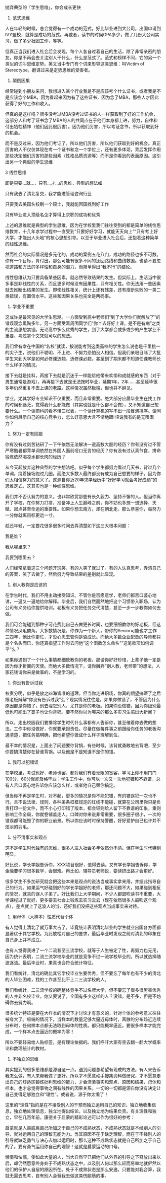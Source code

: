 #+BEGIN_COMMENT
.. title: 从学生到职场
.. slug: cong-xue-sheng-dao-zhi-chang
.. date: 2016-10-24 21:19:45 UTC+08:00
.. tags: 人生经验
.. category: 
.. link: 
.. description: 
.. type: text
#+END_COMMENT



抛弃典型的「学生思维」，你会成长更快
1. 范式思维


#+BEGIN_HTML
<!-- TEASER_END --> 
#+END_HTML
人在年轻的时候，总会觉得有一个成功的范式，好比毕业进到大公司，出国申请到IVY盟校，就算是成功的范式。再或者，读书的时候GPA多少，做了几份大公司实习，做了多少社团工作，等等。


但真正当我们进入社会后会发现，每个人各自过着自己的生活，除了非常亲密的朋友，你是不再会去关注别人干什么，什么是范式了。范式和榜样不同，它的另一个类似的词叫思维定势。英文当中专门有个词来形容这类思维：叫Victim of Stereotype，翻译过来是定势思维的受害者。


2. 颠倒因果 


经常碰到小朋友来问，我想进入某个行业我是不是应该考个什么证书。或者我是不是应该念个MBA，因为看起来因为有了这些证书，因为念了MBA，那些人才因此获得了好的工作和收入。


但真的是这样吗？很多没考过MBA没考过证书的人一样获取到了好的工作机会，这部分人和考了证书念了MBA的人的共同点在于他们本身都上进，努力，自律和付出牺牲精神（他们因此很厉害）。因为他们厉害，所以考证念书，所以获取到好的机会。


而不是反过来，因为他们考证了，所以他们厉害，所以他们获取到好的机会。真正厉害的人不仅仅体现在考一个证书和念一个学位上，还有更多体现，背后发挥作用那些决定他们厉害的那些因素（性格品质资源等）而不是你看到的表面原因。这引出另一个典型的学生思维


3 线性思维


即是只要...就...，只有...才...的思维，典型的想法如


只有我去了清北复交，我才能进管理咨询行业

只要我去美国名校刷一个硕士，我就能回国找到好工作

只有毕业进入顶级名企才算得上求职的成功和优秀


上述的思维就是典型的学生思维，因为在学校里我们往往受到的都是简单的线性思维教育，十几年求学过程中一直受到“只要好好学习，就能天天向上”“只有考上好大学，才能出人头地”的核心思想引导。以至于毕业进入社会后，还抱着这种简单的线性思维。


然而社会的实际情况是多元化的，成功的案例五花八门，成功的路径也多不可数。你有一个目标，肯付出，那么可能有很多不同的迂回路线和曲线救国。也请不要忽视道路和方法的多样性和自身的潜力，而简单得出“我不行”的结论。


线性思维认为只要具备某些因素，就必然导致结果的发生。但实际上，生活当中很多事是非线性的关系，而且更多时候没有因果性，只有相关性。你无法用一些因素就去推断出结果的发生。即使线性相关，统计上还有残差，还有推断失败的一类二类错误，有置信水平。这些和因果关系也完全是两码事。


4. 学业不重要


这或许是最常见的大学生思潮。一方面受到高中老师们“到了大学你们就解放了”的错误观念熏陶多年，另一方面受着周围同学们“你丫去好好上课，是不是有病”之类的主流思想禁锢。无论高中多么优秀的学生，到了大学都会或多或少的产生学业不重要，考过拿个文凭就可以的想法。


我们曾有幸在中国的“名校”就读，按说能考到这类高校的学生怎么说也是千里挑一的尖子生，说他们不聪明、不上进、不努力恐怕没人相信。但我们亲眼目睹了大批学生来到大学是如何必修课选翘、选修课必翘，甚至到了期末都不知道任课教师长什么样子的情况。


接下去就是挂科，再接下去就是沉迷于一样能给他带来欢愉和成就感的东西（对于男生通常是游戏），再再接下去就是无法按时毕业，延期1年，2年……甚至延毕很多年仍然重复不去上课的老路。这种情况虽然极端，但也并不鲜见。


学业，尤其学好专业知识不仅重要，而且非常重要。绝大部分应届毕业生在找工作的时候都迷茫，觉得我什么都能做（其实也就是什么都不会做），又不知道自己想要什么。一个读商科的看不懂三张表，一个读计算机的写不出一段冒泡排序。请问你如何展示自己的核心竞争力，怎么好意思大言不惭地跟HR说我有的是无限潜力？


5. 努力一定有回报


你有没有过刻苦钻研了一下午依然无法解决一道高数大题的经历？你有没有过不管严寒酷暑都背单词依然在外国人面前哑口无言的经历？你有没有过认真节食，拼命锻炼依然喝凉水都长肉的经历？


从今天起放弃这种典型的学生想法吧。似乎每个学生都努力看过几天书，背过几个单词，绕着操场跑过几圈，而绝大多数人最终都没有成为自己想要的样子。因为你们太相信努力的意义了。这源自你近20年求学经历中“好好学习就会考好成绩”的思维定式，这其实也是一种线性思维。


我们并不否认努力的意义，也非常欣赏那些有长久毅力、坚持不懈的人。但当你离开了学校，在你努力打拼，准备冲上人生巅峰之前，你不妨也多想一想选择、天赋、起点甚至命运的重要性。如果你想去南方，却在朝北走。那么恭喜你，每努力一分你就离目标更远一寸。


趁还年轻，一定要花很多很多时间去弄清楚如下这三大根本问题：


我是谁？

我从哪里来？

我要到哪里去？


人们经常拿着这三个问题开玩笑，有的人笑了就过了。有的人认真思考，弄清自己的答案，笑了去做了，然后努力导致结果的差别就此显现。


6. 别人教你是应该的


在学生时代，我们不用主动接受知识。不管你是否愿意学，老师们都苦口婆心地讲，一遍又一遍地给你解释。毕业后，我们自然而然地把这个习惯带入职场，认为公司有义务给你提供培训，老板有义务把任务交代清楚，甚至一步一步教你如何去做。


我们可会能碰到那种宁可花费比自己去做更长时间，也要细细教你的好老板，但这种情况凤毛麟角。大多数情况是，你作为一个新人，带你的Senior可能也才工作三四年，他比你更忙，才没心思去管你是否成长。而绝大多数企业配备的导师都只是个名头而已，你还真指望工作时去问他“这个函数怎么命名”“这笔款项如何调平”么？


如果你遇到了一个什么事情都细致教你的老板，那请你好好珍惜，上辈子他一定是因为你才折翼的天使。而绝大多数情况下，请你摒弃“别人教，老师带”的想法，人家花钱请你来是做事的，不是学习的。


7. 你没有告诉过我


权责分明，似乎是放之四海皆准的道理。但当你走进职场，你真的期望搞砸了之后跟老板辩解“你没有告诉过我”么？现实情况往往是，如果你做错了，不管因为什么原因都是你错了，别去埋怨别人，尤其是你的老板。如果你没做错，因为你级别最低也可能出了篓子也让你背锅。要不然你以为哪来的那么多实习生搞出大新闻？


所以，走出校园我们要排除学生时代什么事都有人告诉你，甚至催着你去做的想法。工作中你没做好，你就要承担责任。尽量在做每件事之前跟给你任务的老板沟通清楚，把任务搞明确，把他希望你做成什么样子理解到位。


最不幸的情况是，上面出了问题要你背锅，有些时候，该背就勇敢地去背吧，至少你要搞清楚你在替谁背锅，以及他是不是知道不是你的错。


8. 我可以犯错误


在学校里，考试也好、老师也罢，都对我们有着无限的宽容，学习上你不用门门100分，60分就能及格毕业；学生工作中，你可以一次又一次地犯错和不靠谱，总有人苦口婆心地告诉你应该怎么样，或者他自己替你搞定。


但当你不再是学生时，对不起，更多的情况是你不能犯错，有的错误犯一次也不行。且不说法律、规则、各种条条框框规定的红线不能碰，就算在公司里你只是负责打印一份文件，而不小心打印错了版本，都会轻则给人留下不靠谱的印象，重则影响工作全局，你就卷铺盖走人。口碑对你来说非常重要，很多圈子很小，一次的错误都可能毁了你的职业前景。所以你应该时时保持警醒，好好爱护自己也许并不炫丽的羽毛。


9. 分不清事实和观点


这不是学生时代独有的思维，很多人进入社会多年依然分不清。但在学生时代特别明显。


好比说，学长学姐告诉你，XXX项目很好，值得去读。又有学长学姐告诉你，学金融要学习很多数学，会很难。再比如，辅导员老师说，要读研出路才会更好。

很多学生不多加研究就会把这些本来是观点的说法当成事实拿来用，并据此指导自己的行为。如果运气好碰到好的学长学姐好的老师，那还问题不大，如果碰到相反的情况，就真的误人子弟了。好比我们上大学期间，不少人都鼓吹读书不重要，大学课程过了就好，更多要去社会上锻炼去实习云云（现在依然很多人鼓吹这个观点），差点就上了这波人的当，还好我们没把这些观点当成事实来对待。


10. 用母体（大样本）性质代替个体


有人觉得上清北了就万事大吉了，毕竟统计表明清北毕业的学生就业出国各方面都显著优于其它学校。为此放松对自己的要求，最后毕业时发现之前对清北的印象在自己身上并不成立。

也有人觉得我进了一个二流甚至三流学校，就等于人生被定了性，再努力也无用，因为统计表明，二流三流学校毕业的就是竞争不过一流学校毕业的。所以就选择随波逐流。最后毕业时，果真也会符合统计特征。

我们看统计，清北的确比其它学校毕业生要优秀，但不要忘了每年也有不少的清北的人毕业困难，找的工作甚至比不上二三流学校的人。

我们看统计，二三流学校的确整体竞争不过名牌大学，但不要忘了很多很厉害优秀的人并非名校毕业。你又要说了，全国有多少这样的人？没错，是不多，但是不妨碍你去努力啊。

很多统计特征是要在大样本的情况下才讨论才有意义的，针对个体的参考意义往往被夸大了。极端的情况下，当样本的数量足够大逼近母体时，离散的分布趋近连续分布时，任何样本点都无法取到母体的性质。都只能概率逼近。要很多样本才能完成，一个样本点去逼近的概率为零！


所以不要轻易给人贴标签，是有理论依据的。我们呼吁大家有空去翻一翻大学概率论和数理统计的教材。


11. 不独立的思维


其实提到的很多思维都是源自这一点。遇到问题总希望有现成的方法，有人来告诉我怎么做，有人来帮我做了更好。所以才不愿意动手搜集资料做研究，才不愿意走出自己的舒适区锻炼批判思维的能力，才会混淆事实和观点，原因和结果，母体和样本，也才总觉得事物之间有线性的因果关系。一切的一切都是源自你没有决定让自己变得足够独立和“理性”。或者说，源于你太懒了！

这里的“理性”指的是在不接受别人的干预而独立运用自己的知识，独立地收集信息，独立地处理信息，独立地得出结论，以及独立地为结果负责。有关理性和独立，早在几百年前，康德关于启蒙的精彩论述可以作为很好的参考：

启蒙就是人类脱离自己所加之于自己的不成熟状态，不成熟状态就是不经别人的引导，就对运用自己的理智无能为力。当其原因不在于缺乏理智，而在于不经别人的引导就缺乏勇气与决心去加以运用时，那么这种不成熟状态就是自己所加之于自己的了。要有勇气运用你自己的理智！这就是启蒙运动的口号。


懒惰和怯懦，使如此大量的人，当大自然早已把他们从外界的引导之下释放出来以后，却仍然愿意终身处于不成熟状态之中，以及别人何以那么轻而易举地就俨然以他们的保护人自居的原因所在。处于不成熟状态是那么安逸，只要能对我合算，我就无需去思考，自有别人会替我去做这类伤脑筋的事。



